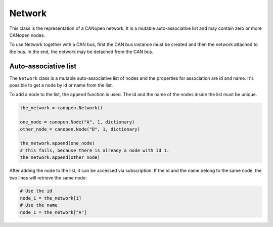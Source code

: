 Network
=======

This class is the representation of a CANopen network. It is a mutable auto-associative list and may contain zero or more CANopen nodes.

To use Network together with a CAN bus, first the CAN bus instance must be created and then the network attached to the bus.
In the end, the network may be detached from the CAN bus.

Auto-associative list
---------------------

The ``Network`` class is a mutable auto-associative list of nodes and the properties for association are id and name.
It's possible to get a node by id or name from the list.

To add a node to the list, the ``append`` function is used. The id and the name of the nodes inside the list must be unique.

.. code:: python

	the_network = canopen.Network()
	
	one_node = canopen.Node("A", 1, dictionary)
	other_node = canopen.Node("B", 1, dictionary)
	
	the_network.append(one_node)
	# This fails, because there is already a node with id 1.
	the_network.append(other_node)

After adding the node to the list, it can be accessed via subscription.
If the id and the name belong to the same node, the two lines will retrieve the same node:

.. code:: python

	# Use the id
	node_1 = the_network[1]
	# Use the name
	node_1 = the_network["A"]
